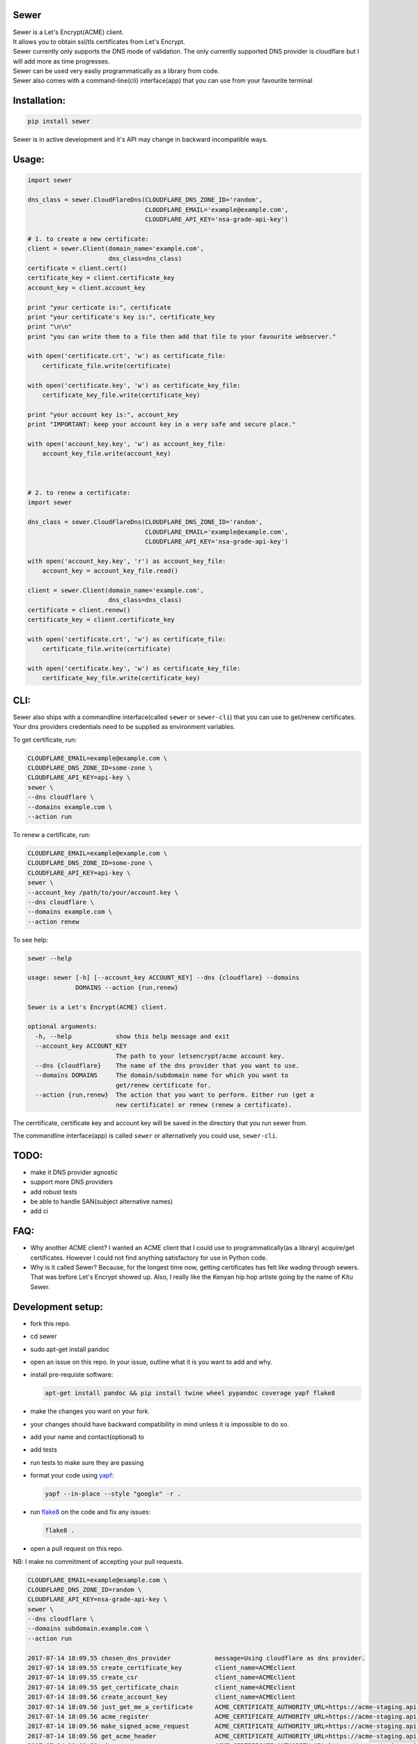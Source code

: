 Sewer
-----

|Codacy Badge| |CircleCI|

| Sewer is a Let's Encrypt(ACME) client.
| It allows you to obtain ssl/tls certificates from Let's Encrypt.
| Sewer currently only supports the DNS mode of validation. The only
  currently supported DNS provider is cloudflare but I will add more as
  time progresses.
| Sewer can be used very easliy programmatically as a library from code.
| Sewer also comes with a command-line(cli) interface(app) that you can
  use from your favourite terminal

Installation:
-------------

.. code:: shell

    pip install sewer

Sewer is in active development and it's API may change in backward
incompatible ways.

Usage:
------

.. code:: python

    import sewer

    dns_class = sewer.CloudFlareDns(CLOUDFLARE_DNS_ZONE_ID='random',
                                    CLOUDFLARE_EMAIL='example@example.com',
                                    CLOUDFLARE_API_KEY='nsa-grade-api-key')

    # 1. to create a new certificate:
    client = sewer.Client(domain_name='example.com',
                          dns_class=dns_class)
    certificate = client.cert()
    certificate_key = client.certificate_key
    account_key = client.account_key

    print "your certicate is:", certificate
    print "your certificate's key is:", certificate_key
    print "\n\n"
    print "you can write them to a file then add that file to your favourite webserver."

    with open('certificate.crt', 'w') as certificate_file:
        certificate_file.write(certificate)

    with open('certificate.key', 'w') as certificate_key_file:
        certificate_key_file.write(certificate_key)

    print "your account key is:", account_key
    print "IMPORTANT: keep your account key in a very safe and secure place."

    with open('account_key.key', 'w') as account_key_file:
        account_key_file.write(account_key)



    # 2. to renew a certificate:
    import sewer

    dns_class = sewer.CloudFlareDns(CLOUDFLARE_DNS_ZONE_ID='random',
                                    CLOUDFLARE_EMAIL='example@example.com',
                                    CLOUDFLARE_API_KEY='nsa-grade-api-key')

    with open('account_key.key', 'r') as account_key_file:
        account_key = account_key_file.read()

    client = sewer.Client(domain_name='example.com',
                          dns_class=dns_class)
    certificate = client.renew()
    certificate_key = client.certificate_key

    with open('certificate.crt', 'w') as certificate_file:
        certificate_file.write(certificate)

    with open('certificate.key', 'w') as certificate_key_file:
        certificate_key_file.write(certificate_key)

CLI:
----

| Sewer also ships with a commandline interface(called ``sewer`` or
  ``sewer-cli``) that you can use to get/renew certificates.
| Your dns providers credentials need to be supplied as environment
  variables.

To get certificate, run:

.. code:: shell

    CLOUDFLARE_EMAIL=example@example.com \
    CLOUDFLARE_DNS_ZONE_ID=some-zone \
    CLOUDFLARE_API_KEY=api-key \
    sewer \
    --dns cloudflare \
    --domains example.com \
    --action run

To renew a certificate, run:

.. code:: shell

    CLOUDFLARE_EMAIL=example@example.com \
    CLOUDFLARE_DNS_ZONE_ID=some-zone \
    CLOUDFLARE_API_KEY=api-key \
    sewer \
    --account_key /path/to/your/account.key \
    --dns cloudflare \
    --domains example.com \
    --action renew

To see help:

.. code:: shell

    sewer --help                 

    usage: sewer [-h] [--account_key ACCOUNT_KEY] --dns {cloudflare} --domains
                 DOMAINS --action {run,renew}

    Sewer is a Let's Encrypt(ACME) client.

    optional arguments:
      -h, --help            show this help message and exit
      --account_key ACCOUNT_KEY
                            The path to your letsencrypt/acme account key.
      --dns {cloudflare}    The name of the dns provider that you want to use.
      --domains DOMAINS     The domain/subdomain name for which you want to
                            get/renew certificate for.
      --action {run,renew}  The action that you want to perform. Either run (get a
                            new certificate) or renew (renew a certificate).

The cerrtificate, certificate key and account key will be saved in the
directory that you run sewer from.

The commandline interface(app) is called ``sewer`` or alternatively you
could use, ``sewer-cli``.

TODO:
-----

-  make it DNS provider agnostic
-  support more DNS providers
-  add robust tests
-  be able to handle SAN(subject alternative names)
-  add ci

FAQ:
----

-  Why another ACME client?
   I wanted an ACME client that I could use to programmatically(as a
   library) acquire/get certificates. However I could not find anything
   satisfactory for use in Python code.
-  Why is it called Sewer? Because, for the longest time now, getting
   certificates has felt like wading through sewers. That was before
   Let's Encrypt showed up.
   Also, I really like the Kenyan hip hop artiste going by the name of
   Kitu Sewer.

Development setup:
------------------

-  fork this repo.
-  cd sewer
-  sudo apt-get install pandoc
-  open an issue on this repo. In your issue, outline what it is you
   want to add and why.
-  install pre-requiste software:

   .. code:: shell

       apt-get install pandoc && pip install twine wheel pypandoc coverage yapf flake8

-  make the changes you want on your fork.
-  your changes should have backward compatibility in mind unless it is
   impossible to do so.
-  add your name and contact(optional) to
-  add tests
-  run tests to make sure they are passing
-  format your code using `yapf <https://github.com/google/yapf>`__:

   .. code:: shell

       yapf --in-place --style "google" -r .

-  run `flake8 <https://pypi.python.org/pypi/flake8>`__ on the code and
   fix any issues:

   .. code:: shell

       flake8 .

-  open a pull request on this repo.

NB: I make no commitment of accepting your pull requests.

.. code:: shell

    CLOUDFLARE_EMAIL=example@example.com \
    CLOUDFLARE_DNS_ZONE_ID=random \
    CLOUDFLARE_API_KEY=nsa-grade-api-key \
    sewer \
    --dns cloudflare \
    --domains subdomain.example.com \
    --action run            

    2017-07-14 18:09.55 chosen_dns_provider            message=Using cloudflare as dns provider.
    2017-07-14 18:09.55 create_certificate_key         client_name=ACMEclient
    2017-07-14 18:09.55 create_csr                     client_name=ACMEclient
    2017-07-14 18:09.55 get_certificate_chain          client_name=ACMEclient
    2017-07-14 18:09.56 create_account_key             client_name=ACMEclient
    2017-07-14 18:09.56 just_get_me_a_certificate      ACME_CERTIFICATE_AUTHORITY_URL=https://acme-staging.api.letsencrypt.org client_name=ACMEclient domain_name=subdomain.example.com
    2017-07-14 18:09.56 acme_register                  ACME_CERTIFICATE_AUTHORITY_URL=https://acme-staging.api.letsencrypt.org client_name=ACMEclient domain_name=subdomain.example.com
    2017-07-14 18:09.56 make_signed_acme_request       ACME_CERTIFICATE_AUTHORITY_URL=https://acme-staging.api.letsencrypt.org client_name=ACMEclient domain_name=subdomain.example.com
    2017-07-14 18:09.56 get_acme_header                ACME_CERTIFICATE_AUTHORITY_URL=https://acme-staging.api.letsencrypt.org client_name=ACMEclient domain_name=subdomain.example.com
    2017-07-14 18:09.58 sign_message                   ACME_CERTIFICATE_AUTHORITY_URL=https://acme-staging.api.letsencrypt.org client_name=ACMEclient domain_name=subdomain.example.com
    2017-07-14 18:09.59 get_challenge                  ACME_CERTIFICATE_AUTHORITY_URL=https://acme-staging.api.letsencrypt.org client_name=ACMEclient domain_name=subdomain.example.com
    2017-07-14 18:09.59 make_signed_acme_request       ACME_CERTIFICATE_AUTHORITY_URL=https://acme-staging.api.letsencrypt.org client_name=ACMEclient domain_name=subdomain.example.com
    2017-07-14 18:09.59 get_acme_header                ACME_CERTIFICATE_AUTHORITY_URL=https://acme-staging.api.letsencrypt.org client_name=ACMEclient domain_name=subdomain.example.com
    2017-07-14 18:10.02 sign_message                   ACME_CERTIFICATE_AUTHORITY_URL=https://acme-staging.api.letsencrypt.org client_name=ACMEclient domain_name=subdomain.example.com
    2017-07-14 18:10.04 get_keyauthorization           ACME_CERTIFICATE_AUTHORITY_URL=https://acme-staging.api.letsencrypt.org client_name=ACMEclient domain_name=subdomain.example.com
    2017-07-14 18:10.04 get_acme_header                ACME_CERTIFICATE_AUTHORITY_URL=https://acme-staging.api.letsencrypt.org client_name=ACMEclient domain_name=subdomain.example.com
    2017-07-14 18:10.08 notify_acme_challenge_set      ACME_CERTIFICATE_AUTHORITY_URL=https://acme-staging.api.letsencrypt.org client_name=ACMEclient domain_name=subdomain.example.com
    2017-07-14 18:10.08 make_signed_acme_request       ACME_CERTIFICATE_AUTHORITY_URL=https://acme-staging.api.letsencrypt.org client_name=ACMEclient domain_name=subdomain.example.com
    2017-07-14 18:10.08 get_acme_header                ACME_CERTIFICATE_AUTHORITY_URL=https://acme-staging.api.letsencrypt.org client_name=ACMEclient domain_name=subdomain.example.com
    2017-07-14 18:10.10 sign_message                   ACME_CERTIFICATE_AUTHORITY_URL=https://acme-staging.api.letsencrypt.org client_name=ACMEclient domain_name=subdomain.example.com
    2017-07-14 18:10.11 check_challenge                ACME_CERTIFICATE_AUTHORITY_URL=https://acme-staging.api.letsencrypt.org client_name=ACMEclient domain_name=subdomain.example.com
    2017-07-14 18:10.19 get_certicate                  ACME_CERTIFICATE_AUTHORITY_URL=https://acme-staging.api.letsencrypt.org client_name=ACMEclient domain_name=subdomain.example.com
    2017-07-14 18:10.19 make_signed_acme_request       ACME_CERTIFICATE_AUTHORITY_URL=https://acme-staging.api.letsencrypt.org client_name=ACMEclient domain_name=subdomain.example.com
    2017-07-14 18:10.19 get_acme_header                ACME_CERTIFICATE_AUTHORITY_URL=https://acme-staging.api.letsencrypt.org client_name=ACMEclient domain_name=subdomain.example.com
    2017-07-14 18:10.21 sign_message                   ACME_CERTIFICATE_AUTHORITY_URL=https://acme-staging.api.letsencrypt.org client_name=ACMEclient domain_name=subdomain.example.com
    2017-07-14 18:10.22 the_end                        message=Certificate Succesfully issued. The certificate, certificate key and account key have been saved in the current directory

.. |Codacy Badge| image:: https://api.codacy.com/project/badge/Grade/ccf655afb3974e9698025cbb65949aa2
   :target: https://www.codacy.com/app/komuW/sewer?utm_source=github.com&utm_medium=referral&utm_content=komuW/sewer&utm_campaign=Badge_Grade
.. |CircleCI| image:: https://circleci.com/gh/komuW/sewer/tree/master.svg?style=svg
   :target: https://circleci.com/gh/komuW/sewer/tree/master


